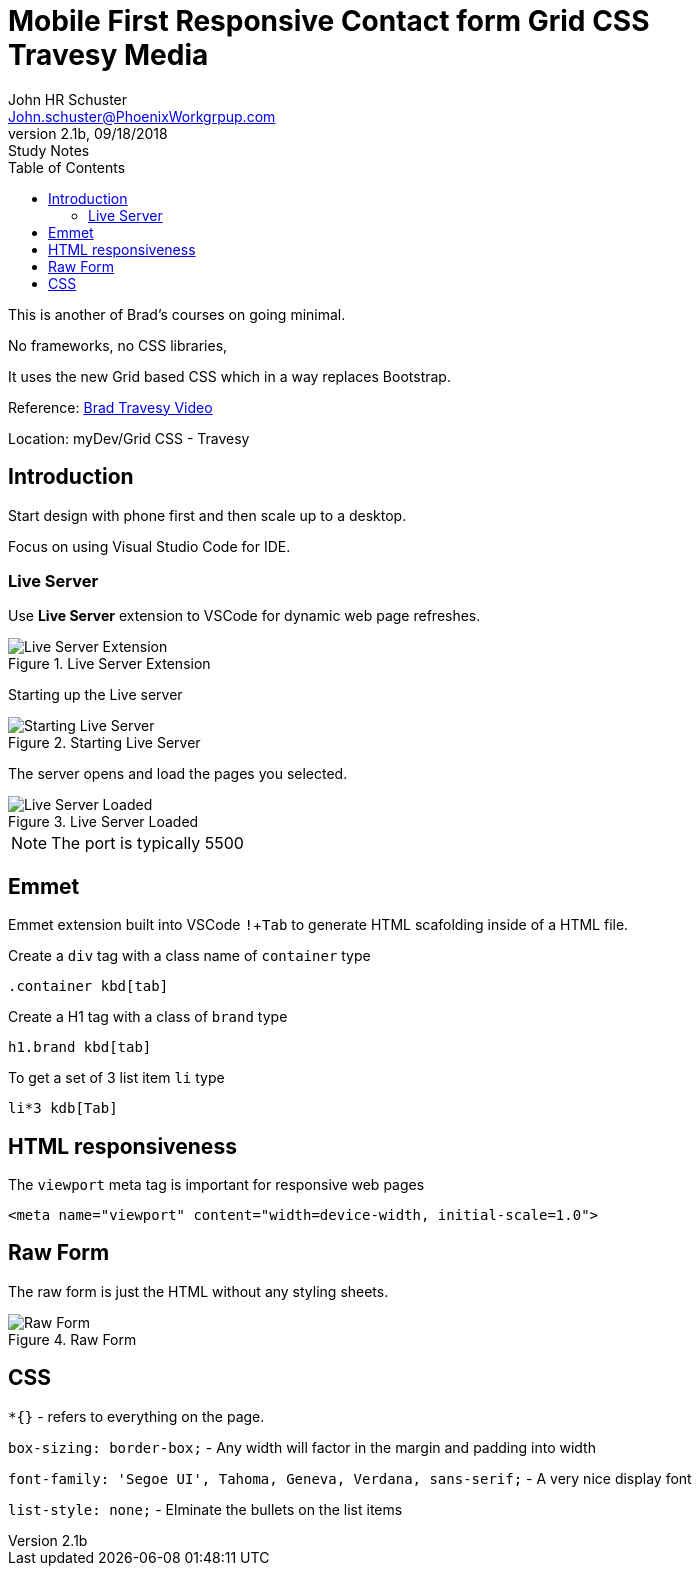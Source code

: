 = Mobile First Responsive Contact form Grid CSS +++<br>+++ Travesy Media
John Schuster <John.schuster@PhoenixWorkgrpup.com>
v2.1b, 09/18/2018: Study Notes
:Author: John HR Schuster
:Company: PLL
:toc: left
:toclevels: 4:
:imagesdir: ./images
:pagenums:
:experimental:
:source-hightlighter: pygments
:icons: font
:docdir: */documents
:github: https://github.com/GeekMustHave/Grid-CSS-Example.git
:linkattrs:
:seclinks:

This is another of Brad's courses on going minimal.

No frameworks, no CSS libraries,

It uses the new Grid based CSS which in a way replaces Bootstrap.

Reference: https://www.youtube.com/watch?v=M3qBpPw77qo[Brad Travesy Video]

Location: myDev/Grid CSS - Travesy

== Introduction

Start design with phone first and then scale up to a desktop.

Focus on using Visual Studio Code for IDE.

=== Live Server

Use *Live Server* extension to VSCode for dynamic web page refreshes.

.Live Server Extension
image::liveserver.png[Live Server Extension, align='center']

Starting up the Live server

.Starting Live Server
image::startliveserver.png[Starting Live Server, align='center']

The server opens and load the pages you selected.

.Live Server Loaded
image::liveserverloaded.png[Live Server Loaded, align='center']
 
NOTE: The port is typically 5500
 

 
== Emmet 


Emmet extension built into VSCode kbd:[!+Tab] to generate HTML scafolding inside of a HTML file.

Create a `div` tag with a class name of `container` type

 .container kbd[tab]

Create a H1 tag with a class of `brand` type

 h1.brand kbd[tab]

To get a set of 3 list item `li` type

  li*3 kdb[Tab]

  





== HTML responsiveness

The `viewport` meta tag is important for responsive web pages

  <meta name="viewport" content="width=device-width, initial-scale=1.0">



== Raw Form

The raw form is just the HTML without any styling sheets.

.Raw Form
image::rawform.png[Raw Form, align='center']
 
== CSS

`*{}` - refers to everything on the page.

`box-sizing: border-box;` - Any width will factor in the margin and padding into width

`font-family: 'Segoe UI', Tahoma, Geneva, Verdana, sans-serif;` - A very nice display font

`list-style: none;` - Elminate the bullets on the list items





 
